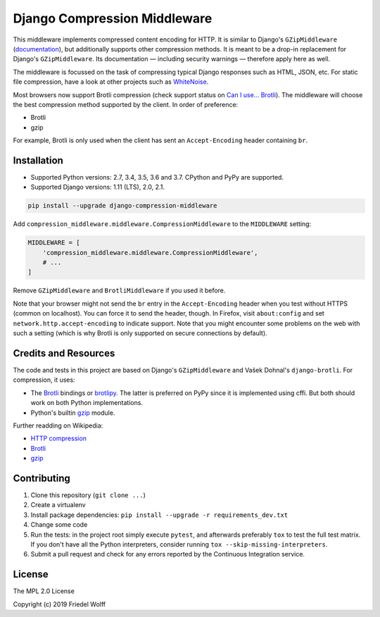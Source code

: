 ===========================================================================
Django Compression Middleware
===========================================================================


This middleware implements compressed content encoding for HTTP. It is similar
to Django's ``GZipMiddleware`` (`documentation`_), but additionally supports
other compression methods. It is meant to be a drop-in replacement for Django's
``GZipMiddleware``. Its documentation — including security warnings — therefore
apply here as well.

The middleware is focussed on the task of compressing typical Django responses
such as HTML, JSON, etc.  For static file compression, have a look at other
projects such as `WhiteNoise`_.

Most browsers now support Brotli compression (check support status on `Can I
use... Brotli`_). The middleware will choose the best compression method
supported by the client. In order of preference:

- Brotli
- gzip

For example, Brotli is only used when the client has sent an ``Accept-Encoding``
header containing ``br``.

.. _`documentation`: https://docs.djangoproject.com/en/dev/ref/middleware/#module-django.middleware.gzip
.. _`WhiteNoise`: https://whitenoise.readthedocs.io/
.. _`Can I use... Brotli`: http://caniuse.com/#search=brotli

Installation
------------

- Supported Python versions: 2.7, 3.4, 3.5, 3.6 and 3.7.
  CPython and PyPy are supported.
- Supported Django versions: 1.11 (LTS), 2.0, 2.1.

.. code:: shell

    pip install --upgrade django-compression-middleware


Add ``compression_middleware.middleware.CompressionMiddleware`` to the
``MIDDLEWARE`` setting:

.. code:: python

    MIDDLEWARE = [
        'compression_middleware.middleware.CompressionMiddleware',
        # ...
    ]

Remove ``GZipMiddleware`` and ``BrotliMiddleware`` if you used it before.

Note that your browser might not send the ``br`` entry in the ``Accept-Encoding``
header when you test without HTTPS (common on localhost). You can force it to
send the header, though. In Firefox, visit ``about:config`` and set
``network.http.accept-encoding`` to indicate support. Note that you might
encounter some problems on the web with such a setting (which is why Brotli is
only supported on secure connections by default).

Credits and Resources
---------------------

The code and tests in this project are based on Django's ``GZipMiddleware`` and
Vašek Dohnal's ``django-brotli``. For compression, it uses:

- The `Brotli`_ bindings or `brotlipy`_. The latter is preferred on PyPy since
  it is implemented using cffi. But both should work on both Python
  implementations.
- Python's builtin `gzip`_ module.

.. _Brotli: https://pypi.org/project/Brotli/
.. _brotlipy: https://pypi.org/project/brotlipy/
.. _gzip: https://docs.python.org/3/library/gzip.html

Further readding on Wikipedia:

- `HTTP compression <https://en.wikipedia.org/wiki/HTTP_compression>`__
- `Brotli <https://en.wikipedia.org/wiki/Brotli>`__
- `gzip <https://en.wikipedia.org/wiki/Gzip>`__

Contributing
------------

1. Clone this repository (``git clone ...``)
2. Create a virtualenv
3. Install package dependencies: ``pip install --upgrade -r requirements_dev.txt``
4. Change some code
5. Run the tests: in the project root simply execute ``pytest``, and afterwards
   preferably ``tox`` to test the full test matrix. If you don't have all the
   Python interpreters, consider running ``tox --skip-missing-interpreters``.
6. Submit a pull request and check for any errors reported by the Continuous
   Integration service.

License
-------

The MPL 2.0 License

Copyright (c) 2019 Friedel Wolff
